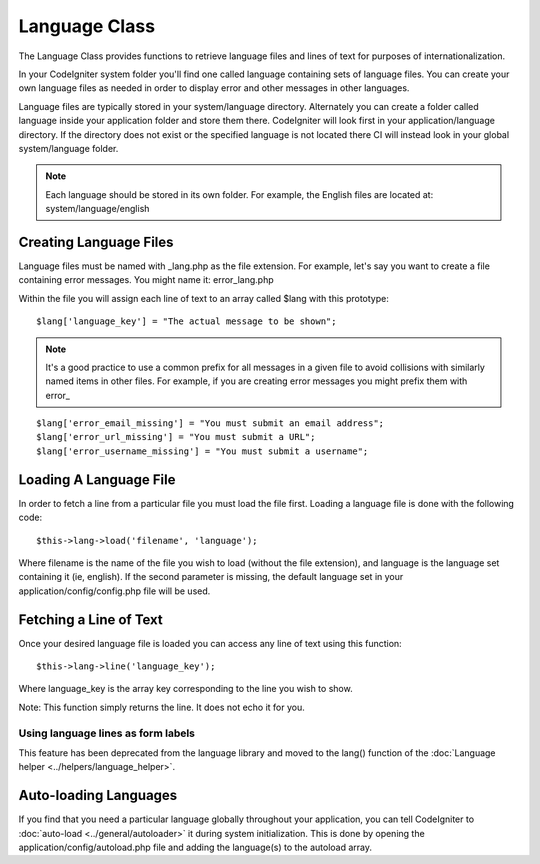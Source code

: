 ##############
Language Class
##############

The Language Class provides functions to retrieve language files and
lines of text for purposes of internationalization.

In your CodeIgniter system folder you'll find one called language
containing sets of language files. You can create your own language
files as needed in order to display error and other messages in other
languages.

Language files are typically stored in your system/language directory.
Alternately you can create a folder called language inside your
application folder and store them there. CodeIgniter will look first in
your application/language directory. If the directory does not exist or
the specified language is not located there CI will instead look in your
global system/language folder.

.. note:: Each language should be stored in its own folder. For example,
	the English files are located at: system/language/english

Creating Language Files
=======================

Language files must be named with _lang.php as the file extension. For
example, let's say you want to create a file containing error messages.
You might name it: error_lang.php

Within the file you will assign each line of text to an array called
$lang with this prototype::

	$lang['language_key'] = "The actual message to be shown";

.. note:: It's a good practice to use a common prefix for all messages
	in a given file to avoid collisions with similarly named items in other
	files. For example, if you are creating error messages you might prefix
	them with error\_

::

	$lang['error_email_missing'] = "You must submit an email address";
	$lang['error_url_missing'] = "You must submit a URL";
	$lang['error_username_missing'] = "You must submit a username";

Loading A Language File
=======================

In order to fetch a line from a particular file you must load the file
first. Loading a language file is done with the following code::

	$this->lang->load('filename', 'language');

Where filename is the name of the file you wish to load (without the
file extension), and language is the language set containing it (ie,
english). If the second parameter is missing, the default language set
in your application/config/config.php file will be used.

Fetching a Line of Text
=======================

Once your desired language file is loaded you can access any line of
text using this function::

	$this->lang->line('language_key');

Where language_key is the array key corresponding to the line you wish
to show.

Note: This function simply returns the line. It does not echo it for
you.

Using language lines as form labels
-----------------------------------

This feature has been deprecated from the language library and moved to
the lang() function of the :doc:`Language
helper <../helpers/language_helper>`.

Auto-loading Languages
======================

If you find that you need a particular language globally throughout your
application, you can tell CodeIgniter to
:doc:`auto-load <../general/autoloader>` it during system
initialization. This is done by opening the
application/config/autoload.php file and adding the language(s) to the
autoload array.


